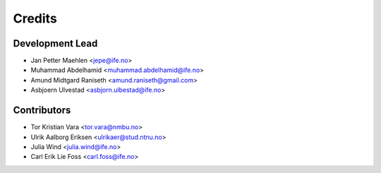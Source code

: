 =======
Credits
=======

Development Lead
----------------

* Jan Petter Maehlen <jepe@ife.no>
* Muhammad Abdelhamid <muhammad.abdelhamid@ife.no>
* Amund Midtgard Raniseth <amund.raniseth@gmail.com>
* Asbjoern Ulvestad <asbjorn.ulbestad@ife.no>


Contributors
------------

* Tor Kristian Vara <tor.vara@nmbu.no>
* Ulrik Aalborg Eriksen <ulrikaer@stud.ntnu.no>
* Julia Wind <julia.wind@ife.no>
* Carl Erik Lie Foss <carl.foss@ife.no>

